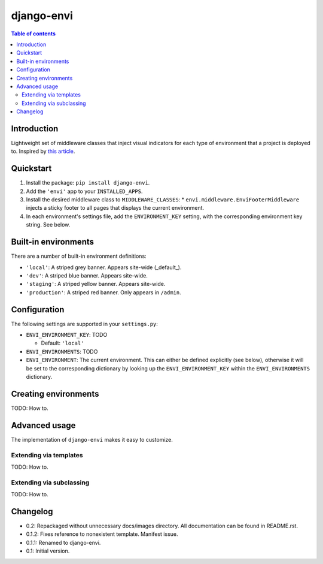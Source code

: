 ===========
django-envi
===========

.. contents:: Table of contents


Introduction
============

Lightweight set of middleware classes that inject visual indicators for 
each type of environment that a project is deployed to. Inspired by 
`this article`_.

.. _this article: https://goo.gl/7cLsOH

.. image:: http://i.imgur.com/5n9gFbn.png


Quickstart
==========

1. Install the package: ``pip install django-envi``.
2. Add the ``'envi'`` app to your ``INSTALLED_APPS``.
3. Install the desired middleware class to ``MIDDLEWARE_CLASSES``:
   * ``envi.middleware.EnviFooterMiddleware`` injects a
   sticky footer to all pages that displays the current environment.
4. In each environment's settings file, add the ``ENVIRONMENT_KEY`` setting,
   with the corresponding environment key string. See below.


Built-in environments
=====================

There are a number of built-in environment definitions:

* ``'local'``: A striped grey banner. Appears site-wide (_default_).

* ``'dev'``: A striped blue banner. Appears site-wide.

* ``'staging'``: A striped yellow banner. Appears site-wide.

* ``'production'``: A striped red banner. Only appears in ``/admin``.


Configuration
=============

The following settings are supported in your ``settings.py``:

* ``ENVI_ENVIRONMENT_KEY``: TODO

  * Default: ``'local'``

* ``ENVI_ENVIRONMENTS``: TODO

* ``ENVI_ENVIRONMENT``: The current environment. This can either be defined
  explicitly (see below), otherwise it will be set to the corresponding
  dictionary by looking up the ``ENVI_ENVIRONMENT_KEY`` within the
  ``ENVI_ENVIRONMENTS`` dictionary.

Creating environments
=====================

TODO: How to.


Advanced usage
==============

The implementation of ``django-envi`` makes it easy to customize.


Extending via templates
-----------------------

TODO: How to.


Extending via subclassing
-------------------------

TODO: How to.


Changelog
=========

* 0.2: Repackaged without unnecessary docs/images directory. All documentation
  can be found in README.rst.

* 0.1.2: Fixes reference to nonexistent template. Manifest issue.

* 0.1.1: Renamed to django-envi.

* 0.1: Initial version.